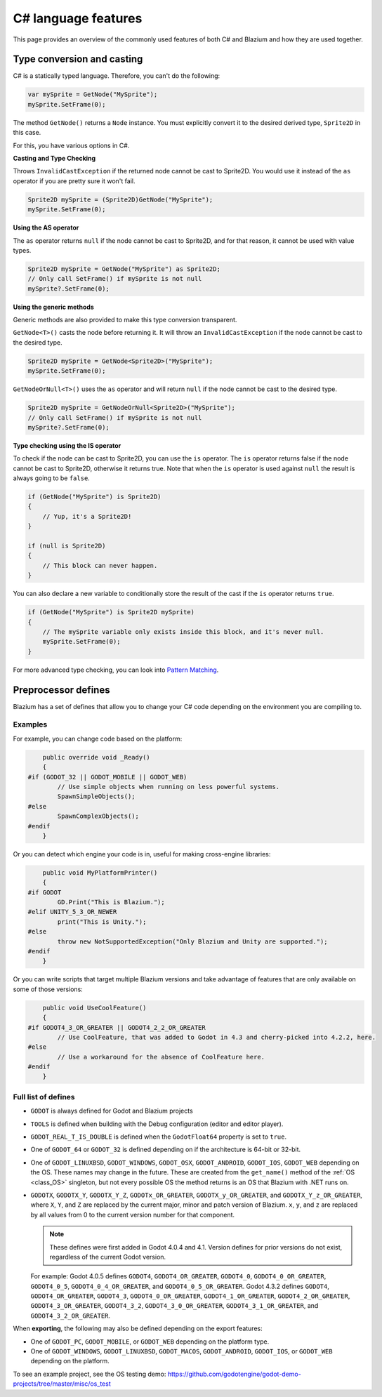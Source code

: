 .. _doc_c_sharp_features:

C# language features
====================

This page provides an overview of the commonly used features of both C# and Blazium
and how they are used together.

.. _doc_c_sharp_features_type_conversion_and_casting:

Type conversion and casting
---------------------------

C# is a statically typed language. Therefore, you can't do the following:

.. code-block:: csharp

    var mySprite = GetNode("MySprite");
    mySprite.SetFrame(0);

The method ``GetNode()`` returns a ``Node`` instance.
You must explicitly convert it to the desired derived type, ``Sprite2D`` in this case.

For this, you have various options in C#.

**Casting and Type Checking**

Throws ``InvalidCastException`` if the returned node cannot be cast to Sprite2D.
You would use it instead of the ``as`` operator if you are pretty sure it won't fail.

.. code-block:: csharp

    Sprite2D mySprite = (Sprite2D)GetNode("MySprite");
    mySprite.SetFrame(0);

**Using the AS operator**

The ``as`` operator returns ``null`` if the node cannot be cast to Sprite2D,
and for that reason, it cannot be used with value types.

.. code-block:: csharp

    Sprite2D mySprite = GetNode("MySprite") as Sprite2D;
    // Only call SetFrame() if mySprite is not null
    mySprite?.SetFrame(0);

**Using the generic methods**

Generic methods are also provided to make this type conversion transparent.

``GetNode<T>()`` casts the node before returning it. It will throw an ``InvalidCastException`` if the node cannot be cast to the desired type.

.. code-block:: csharp

    Sprite2D mySprite = GetNode<Sprite2D>("MySprite");
    mySprite.SetFrame(0);

``GetNodeOrNull<T>()`` uses the ``as`` operator and will return ``null`` if the node cannot be cast to the desired type.

.. code-block:: csharp

    Sprite2D mySprite = GetNodeOrNull<Sprite2D>("MySprite");
    // Only call SetFrame() if mySprite is not null
    mySprite?.SetFrame(0);

**Type checking using the IS operator**

To check if the node can be cast to Sprite2D, you can use the ``is`` operator.
The ``is`` operator returns false if the node cannot be cast to Sprite2D,
otherwise it returns true. Note that when the ``is`` operator is used against ``null``
the result is always going to be ``false``.

.. code-block:: csharp

    if (GetNode("MySprite") is Sprite2D)
    {
        // Yup, it's a Sprite2D!
    }

    if (null is Sprite2D)
    {
        // This block can never happen.
    }

You can also declare a new variable to conditionally store the result of the cast
if the ``is`` operator returns ``true``.

.. code-block:: csharp

    if (GetNode("MySprite") is Sprite2D mySprite)
    {
        // The mySprite variable only exists inside this block, and it's never null.
        mySprite.SetFrame(0);
    }

For more advanced type checking, you can look into `Pattern Matching <https://docs.microsoft.com/en-us/dotnet/csharp/pattern-matching>`_.


Preprocessor defines
--------------------

Blazium has a set of defines that allow you to change your C# code
depending on the environment you are compiling to.

Examples
~~~~~~~~

For example, you can change code based on the platform:

.. code-block:: csharp

        public override void _Ready()
        {
    #if (GODOT_32 || GODOT_MOBILE || GODOT_WEB)
            // Use simple objects when running on less powerful systems.
            SpawnSimpleObjects();
    #else
            SpawnComplexObjects();
    #endif
        }

Or you can detect which engine your code is in, useful for making cross-engine libraries:

.. code-block:: csharp

        public void MyPlatformPrinter()
        {
    #if GODOT
            GD.Print("This is Blazium.");
    #elif UNITY_5_3_OR_NEWER
            print("This is Unity.");
    #else
            throw new NotSupportedException("Only Blazium and Unity are supported.");
    #endif
        }

Or you can write scripts that target multiple Blazium versions and take
advantage of features that are only available on some of those versions:

.. code-block:: csharp

        public void UseCoolFeature()
        {
    #if GODOT4_3_OR_GREATER || GODOT4_2_2_OR_GREATER
            // Use CoolFeature, that was added to Godot in 4.3 and cherry-picked into 4.2.2, here.
    #else
            // Use a workaround for the absence of CoolFeature here.
    #endif
        }

Full list of defines
~~~~~~~~~~~~~~~~~~~~

* ``GODOT`` is always defined for Godot and Blazium projects

* ``TOOLS`` is defined when building with the Debug configuration (editor and editor player).

* ``GODOT_REAL_T_IS_DOUBLE`` is defined when the ``GodotFloat64`` property is set to ``true``.

* One of ``GODOT_64`` or ``GODOT_32`` is defined depending on if the architecture is 64-bit or 32-bit.

* One of ``GODOT_LINUXBSD``, ``GODOT_WINDOWS``, ``GODOT_OSX``,
  ``GODOT_ANDROID``, ``GODOT_IOS``, ``GODOT_WEB``
  depending on the OS. These names may change in the future.
  These are created from the ``get_name()`` method of the
  :ref:`OS <class_OS>` singleton, but not every possible OS
  the method returns is an OS that Blazium with .NET runs on.

* ``GODOTX``, ``GODOTX_Y``, ``GODOTX_Y_Z``, ``GODOTx_OR_GREATER``,
  ``GODOTX_y_OR_GREATER``, and ``GODOTX_Y_z_OR_GREATER``, where ``X``, ``Y``,
  and ``Z`` are replaced by the current major, minor and patch version of Blazium.
  ``x``, ``y``, and ``z`` are replaced by all values from 0 to the current version number for that
  component.

  .. note::

    These defines were first added in Godot 4.0.4 and 4.1. Version defines for
    prior versions do not exist, regardless of the current Godot version.

  For example: Godot 4.0.5 defines ``GODOT4``, ``GODOT4_OR_GREATER``,
  ``GODOT4_0``, ``GODOT4_0_OR_GREATER``, ``GODOT4_0_5``,
  ``GODOT4_0_4_OR_GREATER``, and ``GODOT4_0_5_OR_GREATER``. Godot 4.3.2 defines
  ``GODOT4``, ``GODOT4_OR_GREATER``, ``GODOT4_3``, ``GODOT4_0_OR_GREATER``,
  ``GODOT4_1_OR_GREATER``, ``GODOT4_2_OR_GREATER``, ``GODOT4_3_OR_GREATER``,
  ``GODOT4_3_2``, ``GODOT4_3_0_OR_GREATER``, ``GODOT4_3_1_OR_GREATER``, and
  ``GODOT4_3_2_OR_GREATER``.

When **exporting**, the following may also be defined depending on the export features:

* One of ``GODOT_PC``, ``GODOT_MOBILE``, or ``GODOT_WEB`` depending on the platform type.

* One of ``GODOT_WINDOWS``, ``GODOT_LINUXBSD``, ``GODOT_MACOS``, ``GODOT_ANDROID``, ``GODOT_IOS``, or ``GODOT_WEB`` depending on the platform.

To see an example project, see the OS testing demo:
https://github.com/godotengine/godot-demo-projects/tree/master/misc/os_test
